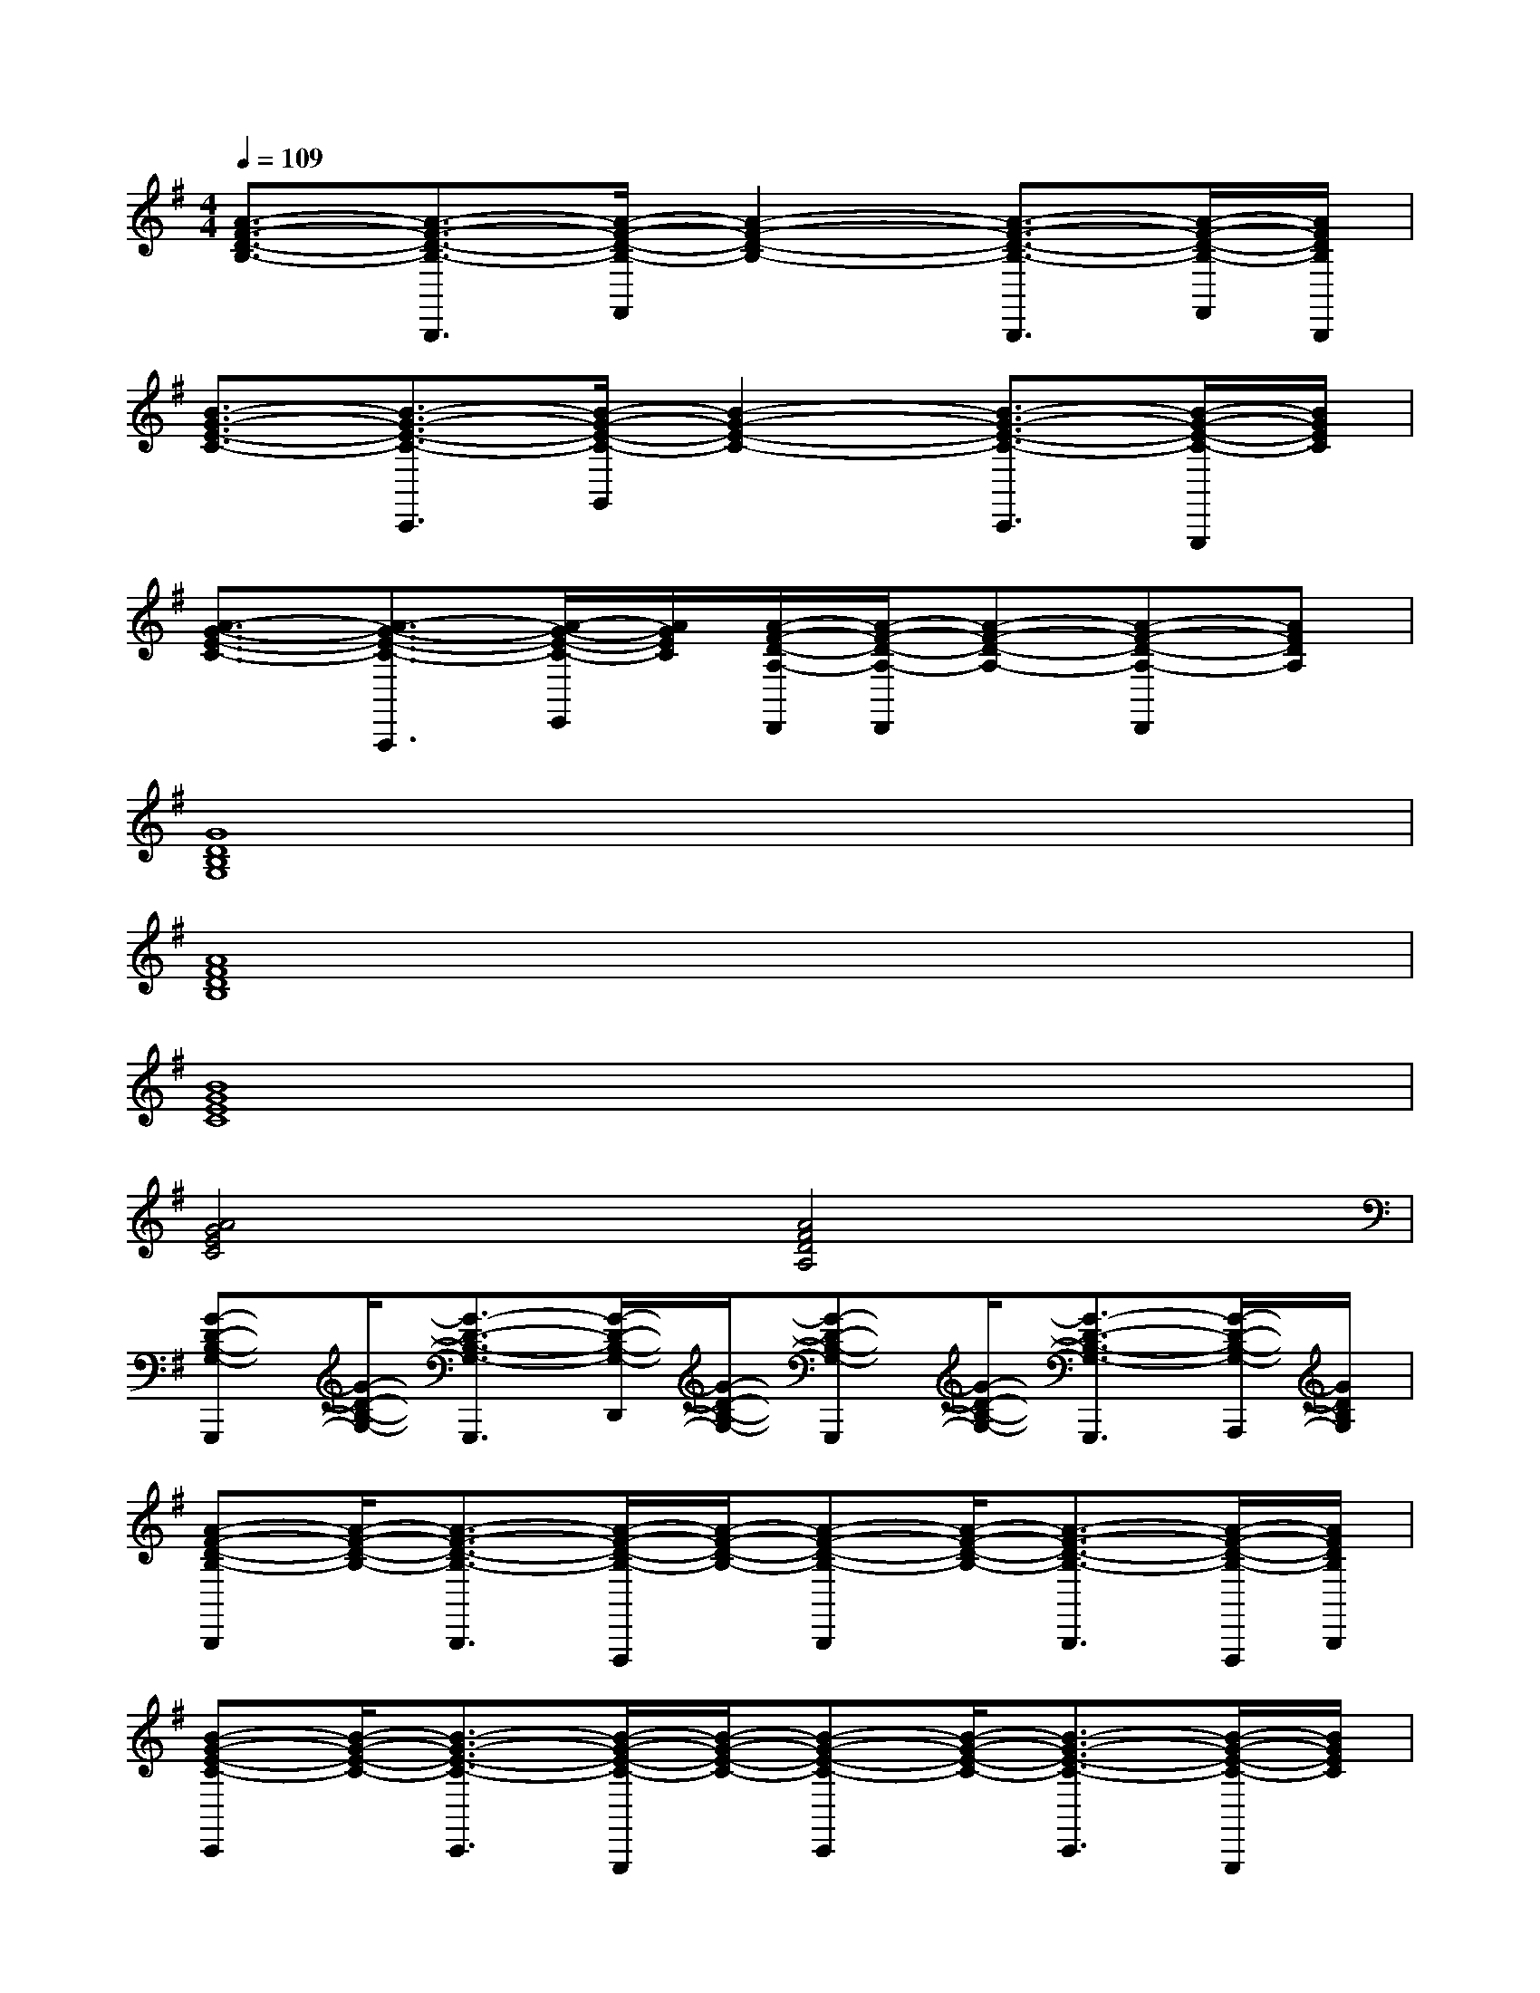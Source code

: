 X:1
T:
M:4/4
L:1/8
Q:1/4=109
K:G%1sharps
V:1
[A3/2-F3/2-D3/2-B,3/2-][A3/2-F3/2-D3/2-B,3/2-B,,,3/2][A/2-F/2-D/2-B,/2-F,,/2][A2-F2-D2-B,2-][A3/2-F3/2-D3/2-B,3/2-B,,,3/2][A/2-F/2-D/2-B,/2-F,,/2][A/2F/2D/2B,/2B,,,/2]|
[B3/2-G3/2-E3/2-C3/2-][B3/2-G3/2-E3/2-C3/2-C,,3/2][B/2-G/2-E/2-C/2-G,,/2][B2-G2-E2-C2-][B3/2-G3/2-E3/2-C3/2-C,,3/2][B/2-G/2-E/2-C/2-G,,,/2][B/2G/2E/2C/2]|
[A3/2-G3/2-E3/2-C3/2-][A3/2-G3/2-E3/2-C3/2-A,,,3/2][A/2-G/2-E/2-C/2-E,,/2][A/2G/2E/2C/2][A/2-F/2-D/2-A,/2-D,,/2][A/2-F/2-D/2-A,/2-D,,/2][A-F-D-A,-][A-F-D-A,-D,,][AFDA,]|
[G8D8B,8G,8]|
[A8F8D8B,8]|
[B8G8E8C8]|
[A4G4E4C4][A4F4D4A,4]|
[G-D-B,-G,-G,,,][G/2-D/2-B,/2-G,/2-][G3/2-D3/2-B,3/2-G,3/2-G,,,3/2][G/2-D/2-B,/2-G,/2-D,,/2][G/2-D/2-B,/2-G,/2-][G-D-B,-G,-G,,,][G/2-D/2-B,/2-G,/2-][G3/2-D3/2-B,3/2-G,3/2-G,,,3/2][G/2-D/2-B,/2-G,/2-A,,,/2][G/2D/2B,/2G,/2]|
[A-F-D-B,-B,,,][A/2-F/2-D/2-B,/2-][A3/2-F3/2-D3/2-B,3/2-B,,,3/2][A/2-F/2-D/2-B,/2-F,,,/2][A/2-F/2-D/2-B,/2-][A-F-D-B,-B,,,][A/2-F/2-D/2-B,/2-][A3/2-F3/2-D3/2-B,3/2-B,,,3/2][A/2-F/2-D/2-B,/2-F,,,/2][A/2F/2D/2B,/2B,,,/2]|
[B-G-E-C-C,,][B/2-G/2-E/2-C/2-][B3/2-G3/2-E3/2-C3/2-C,,3/2][B/2-G/2-E/2-C/2-G,,,/2][B/2-G/2-E/2-C/2-][B-G-E-C-C,,][B/2-G/2-E/2-C/2-][B3/2-G3/2-E3/2-C3/2-C,,3/2][B/2-G/2-E/2-C/2-G,,,/2][B/2G/2E/2C/2]|
[A-F-D-A,-D,,][A/2-F/2-D/2-A,/2-][A3/2-F3/2-D3/2-A,3/2-D,,3/2][A/2-F/2-D/2-A,/2-A,,,/2][A/2-F/2-D/2-A,/2-][A-F-D-A,-D,,][A/2-F/2-D/2-A,/2-][A3/2-F3/2-D3/2-A,3/2-D,,3/2][A/2-F/2-D/2-A,/2-A,,,/2][A/2F/2D/2A,/2]|
[G-D-B,-G,-G,,,][G/2-D/2-B,/2-G,/2-][G3/2-D3/2-B,3/2-G,3/2-G,,,3/2][G/2-D/2-B,/2-G,/2-D,,/2][G/2-D/2-B,/2-G,/2-][G-D-B,-G,-G,,,][G/2-D/2-B,/2-G,/2-][G3/2-D3/2-B,3/2-G,3/2-G,,,3/2][G/2-D/2-B,/2-G,/2-A,,,/2][G/2D/2B,/2G,/2]|
[A-F-D-B,-B,,,][A/2-F/2-D/2-B,/2-][A3/2-F3/2-D3/2-B,3/2-B,,,3/2][A/2-F/2-D/2-B,/2-F,,,/2][A/2-F/2-D/2-B,/2-][A-F-D-B,-B,,,][A/2-F/2-D/2-B,/2-][A3/2-F3/2-D3/2-B,3/2-B,,,3/2][A/2-F/2-D/2-B,/2-F,,,/2][A/2F/2D/2B,/2B,,,/2]|
[B-G-E-C-C,,][B/2-G/2-E/2-C/2-][B3/2-G3/2-E3/2-C3/2-C,,3/2][B/2-G/2-E/2-C/2-G,,,/2][B/2-G/2-E/2-C/2-][B-G-E-C-C,,][B/2-G/2-E/2-C/2-][B3/2-G3/2-E3/2-C3/2-C,,3/2][B/2-G/2-E/2-C/2-G,,,/2][B/2G/2E/2C/2]|
[A-F-D-A,-D,,][A/2-F/2-D/2-A,/2-][A3/2-F3/2-D3/2-A,3/2-D,,3/2][A/2-F/2-D/2-A,/2-A,,,/2][A/2-F/2-D/2-A,/2-][A-F-D-A,-D,,][A-F-D-A,-][A-F-D-A,-E,,][A/2-F/2-D/2-A,/2-F,,/2][A/2F/2D/2A,/2]|
[A-F-D-A,-B,,,][A/2-F/2-D/2-A,/2-][A3/2-F3/2-D3/2-A,3/2-B,,,3/2][A/2-F/2-D/2-A,/2-A,,,/2][A/2-F/2-D/2-A,/2-][A-F-D-A,-B,,,][A/2-F/2-D/2-A,/2-][A3/2-F3/2-D3/2-A,3/2-B,,,3/2][A/2-F/2-D/2-A,/2-A,,,/2][A/2F/2D/2A,/2]